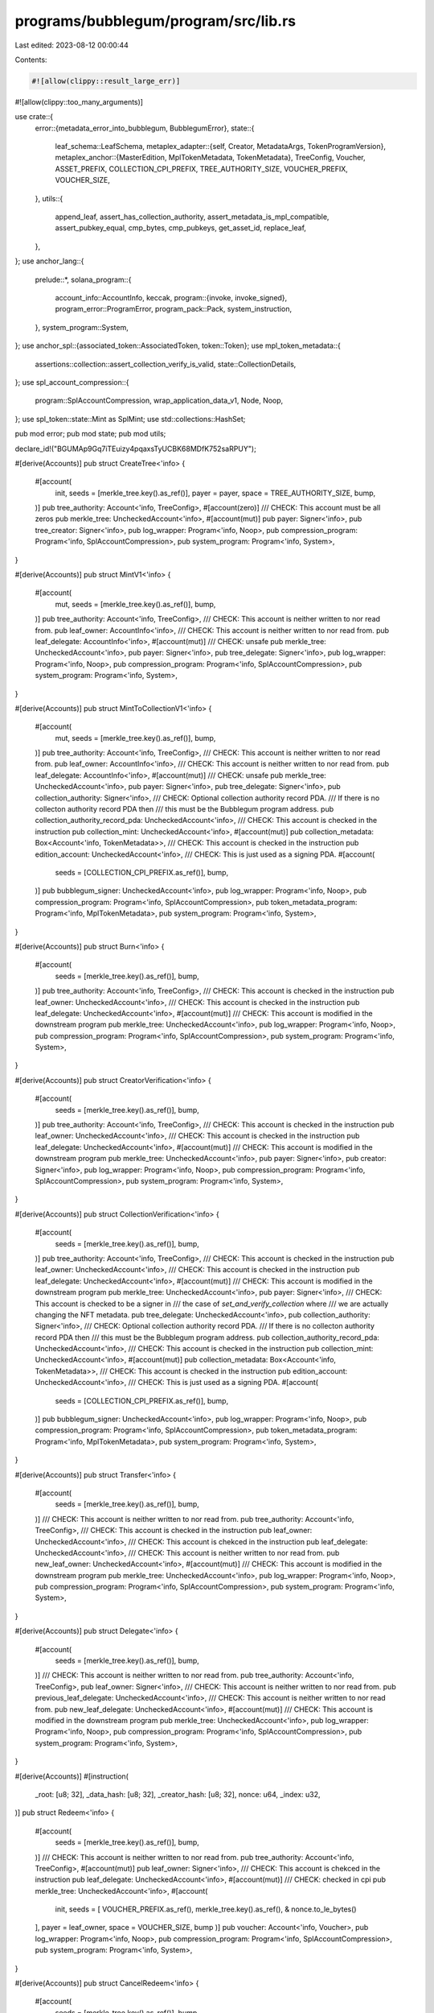 programs/bubblegum/program/src/lib.rs
=====================================

Last edited: 2023-08-12 00:00:44

Contents:

.. code-block:: rs

    #![allow(clippy::result_large_err)]
#![allow(clippy::too_many_arguments)]

use crate::{
    error::{metadata_error_into_bubblegum, BubblegumError},
    state::{
        leaf_schema::LeafSchema,
        metaplex_adapter::{self, Creator, MetadataArgs, TokenProgramVersion},
        metaplex_anchor::{MasterEdition, MplTokenMetadata, TokenMetadata},
        TreeConfig, Voucher, ASSET_PREFIX, COLLECTION_CPI_PREFIX, TREE_AUTHORITY_SIZE,
        VOUCHER_PREFIX, VOUCHER_SIZE,
    },
    utils::{
        append_leaf, assert_has_collection_authority, assert_metadata_is_mpl_compatible,
        assert_pubkey_equal, cmp_bytes, cmp_pubkeys, get_asset_id, replace_leaf,
    },
};
use anchor_lang::{
    prelude::*,
    solana_program::{
        account_info::AccountInfo,
        keccak,
        program::{invoke, invoke_signed},
        program_error::ProgramError,
        program_pack::Pack,
        system_instruction,
    },
    system_program::System,
};
use anchor_spl::{associated_token::AssociatedToken, token::Token};
use mpl_token_metadata::{
    assertions::collection::assert_collection_verify_is_valid, state::CollectionDetails,
};
use spl_account_compression::{
    program::SplAccountCompression, wrap_application_data_v1, Node, Noop,
};
use spl_token::state::Mint as SplMint;
use std::collections::HashSet;

pub mod error;
pub mod state;
pub mod utils;

declare_id!("BGUMAp9Gq7iTEuizy4pqaxsTyUCBK68MDfK752saRPUY");

#[derive(Accounts)]
pub struct CreateTree<'info> {
    #[account(
        init,
        seeds = [merkle_tree.key().as_ref()],
        payer = payer,
        space = TREE_AUTHORITY_SIZE,
        bump,
    )]
    pub tree_authority: Account<'info, TreeConfig>,
    #[account(zero)]
    /// CHECK: This account must be all zeros
    pub merkle_tree: UncheckedAccount<'info>,
    #[account(mut)]
    pub payer: Signer<'info>,
    pub tree_creator: Signer<'info>,
    pub log_wrapper: Program<'info, Noop>,
    pub compression_program: Program<'info, SplAccountCompression>,
    pub system_program: Program<'info, System>,
}

#[derive(Accounts)]
pub struct MintV1<'info> {
    #[account(
        mut,
        seeds = [merkle_tree.key().as_ref()],
        bump,
    )]
    pub tree_authority: Account<'info, TreeConfig>,
    /// CHECK: This account is neither written to nor read from.
    pub leaf_owner: AccountInfo<'info>,
    /// CHECK: This account is neither written to nor read from.
    pub leaf_delegate: AccountInfo<'info>,
    #[account(mut)]
    /// CHECK: unsafe
    pub merkle_tree: UncheckedAccount<'info>,
    pub payer: Signer<'info>,
    pub tree_delegate: Signer<'info>,
    pub log_wrapper: Program<'info, Noop>,
    pub compression_program: Program<'info, SplAccountCompression>,
    pub system_program: Program<'info, System>,
}

#[derive(Accounts)]
pub struct MintToCollectionV1<'info> {
    #[account(
        mut,
        seeds = [merkle_tree.key().as_ref()],
        bump,
    )]
    pub tree_authority: Account<'info, TreeConfig>,
    /// CHECK: This account is neither written to nor read from.
    pub leaf_owner: AccountInfo<'info>,
    /// CHECK: This account is neither written to nor read from.
    pub leaf_delegate: AccountInfo<'info>,
    #[account(mut)]
    /// CHECK: unsafe
    pub merkle_tree: UncheckedAccount<'info>,
    pub payer: Signer<'info>,
    pub tree_delegate: Signer<'info>,
    pub collection_authority: Signer<'info>,
    /// CHECK: Optional collection authority record PDA.
    /// If there is no collecton authority record PDA then
    /// this must be the Bubblegum program address.
    pub collection_authority_record_pda: UncheckedAccount<'info>,
    /// CHECK: This account is checked in the instruction
    pub collection_mint: UncheckedAccount<'info>,
    #[account(mut)]
    pub collection_metadata: Box<Account<'info, TokenMetadata>>,
    /// CHECK: This account is checked in the instruction
    pub edition_account: UncheckedAccount<'info>,
    /// CHECK: This is just used as a signing PDA.
    #[account(
        seeds = [COLLECTION_CPI_PREFIX.as_ref()],
        bump,
    )]
    pub bubblegum_signer: UncheckedAccount<'info>,
    pub log_wrapper: Program<'info, Noop>,
    pub compression_program: Program<'info, SplAccountCompression>,
    pub token_metadata_program: Program<'info, MplTokenMetadata>,
    pub system_program: Program<'info, System>,
}

#[derive(Accounts)]
pub struct Burn<'info> {
    #[account(
        seeds = [merkle_tree.key().as_ref()],
        bump,
    )]
    pub tree_authority: Account<'info, TreeConfig>,
    /// CHECK: This account is checked in the instruction
    pub leaf_owner: UncheckedAccount<'info>,
    /// CHECK: This account is checked in the instruction
    pub leaf_delegate: UncheckedAccount<'info>,
    #[account(mut)]
    /// CHECK: This account is modified in the downstream program
    pub merkle_tree: UncheckedAccount<'info>,
    pub log_wrapper: Program<'info, Noop>,
    pub compression_program: Program<'info, SplAccountCompression>,
    pub system_program: Program<'info, System>,
}

#[derive(Accounts)]
pub struct CreatorVerification<'info> {
    #[account(
        seeds = [merkle_tree.key().as_ref()],
        bump,
    )]
    pub tree_authority: Account<'info, TreeConfig>,
    /// CHECK: This account is checked in the instruction
    pub leaf_owner: UncheckedAccount<'info>,
    /// CHECK: This account is checked in the instruction
    pub leaf_delegate: UncheckedAccount<'info>,
    #[account(mut)]
    /// CHECK: This account is modified in the downstream program
    pub merkle_tree: UncheckedAccount<'info>,
    pub payer: Signer<'info>,
    pub creator: Signer<'info>,
    pub log_wrapper: Program<'info, Noop>,
    pub compression_program: Program<'info, SplAccountCompression>,
    pub system_program: Program<'info, System>,
}

#[derive(Accounts)]
pub struct CollectionVerification<'info> {
    #[account(
        seeds = [merkle_tree.key().as_ref()],
        bump,
    )]
    pub tree_authority: Account<'info, TreeConfig>,
    /// CHECK: This account is checked in the instruction
    pub leaf_owner: UncheckedAccount<'info>,
    /// CHECK: This account is checked in the instruction
    pub leaf_delegate: UncheckedAccount<'info>,
    #[account(mut)]
    /// CHECK: This account is modified in the downstream program
    pub merkle_tree: UncheckedAccount<'info>,
    pub payer: Signer<'info>,
    /// CHECK: This account is checked to be a signer in
    /// the case of `set_and_verify_collection` where
    /// we are actually changing the NFT metadata.
    pub tree_delegate: UncheckedAccount<'info>,
    pub collection_authority: Signer<'info>,
    /// CHECK: Optional collection authority record PDA.
    /// If there is no collecton authority record PDA then
    /// this must be the Bubblegum program address.
    pub collection_authority_record_pda: UncheckedAccount<'info>,
    /// CHECK: This account is checked in the instruction
    pub collection_mint: UncheckedAccount<'info>,
    #[account(mut)]
    pub collection_metadata: Box<Account<'info, TokenMetadata>>,
    /// CHECK: This account is checked in the instruction
    pub edition_account: UncheckedAccount<'info>,
    /// CHECK: This is just used as a signing PDA.
    #[account(
        seeds = [COLLECTION_CPI_PREFIX.as_ref()],
        bump,
    )]
    pub bubblegum_signer: UncheckedAccount<'info>,
    pub log_wrapper: Program<'info, Noop>,
    pub compression_program: Program<'info, SplAccountCompression>,
    pub token_metadata_program: Program<'info, MplTokenMetadata>,
    pub system_program: Program<'info, System>,
}

#[derive(Accounts)]
pub struct Transfer<'info> {
    #[account(
        seeds = [merkle_tree.key().as_ref()],
        bump,
    )]
    /// CHECK: This account is neither written to nor read from.
    pub tree_authority: Account<'info, TreeConfig>,
    /// CHECK: This account is checked in the instruction
    pub leaf_owner: UncheckedAccount<'info>,
    /// CHECK: This account is chekced in the instruction
    pub leaf_delegate: UncheckedAccount<'info>,
    /// CHECK: This account is neither written to nor read from.
    pub new_leaf_owner: UncheckedAccount<'info>,
    #[account(mut)]
    /// CHECK: This account is modified in the downstream program
    pub merkle_tree: UncheckedAccount<'info>,
    pub log_wrapper: Program<'info, Noop>,
    pub compression_program: Program<'info, SplAccountCompression>,
    pub system_program: Program<'info, System>,
}

#[derive(Accounts)]
pub struct Delegate<'info> {
    #[account(
        seeds = [merkle_tree.key().as_ref()],
        bump,
    )]
    /// CHECK: This account is neither written to nor read from.
    pub tree_authority: Account<'info, TreeConfig>,
    pub leaf_owner: Signer<'info>,
    /// CHECK: This account is neither written to nor read from.
    pub previous_leaf_delegate: UncheckedAccount<'info>,
    /// CHECK: This account is neither written to nor read from.
    pub new_leaf_delegate: UncheckedAccount<'info>,
    #[account(mut)]
    /// CHECK: This account is modified in the downstream program
    pub merkle_tree: UncheckedAccount<'info>,
    pub log_wrapper: Program<'info, Noop>,
    pub compression_program: Program<'info, SplAccountCompression>,
    pub system_program: Program<'info, System>,
}

#[derive(Accounts)]
#[instruction(
    _root: [u8; 32],
    _data_hash: [u8; 32],
    _creator_hash: [u8; 32],
    nonce: u64,
    _index: u32,
)]
pub struct Redeem<'info> {
    #[account(
        seeds = [merkle_tree.key().as_ref()],
        bump,
    )]
    /// CHECK: This account is neither written to nor read from.
    pub tree_authority: Account<'info, TreeConfig>,
    #[account(mut)]
    pub leaf_owner: Signer<'info>,
    /// CHECK: This account is chekced in the instruction
    pub leaf_delegate: UncheckedAccount<'info>,
    #[account(mut)]
    /// CHECK: checked in cpi
    pub merkle_tree: UncheckedAccount<'info>,
    #[account(
        init,
        seeds = [
        VOUCHER_PREFIX.as_ref(),
        merkle_tree.key().as_ref(),
        & nonce.to_le_bytes()
    ],
    payer = leaf_owner,
    space = VOUCHER_SIZE,
    bump
    )]
    pub voucher: Account<'info, Voucher>,
    pub log_wrapper: Program<'info, Noop>,
    pub compression_program: Program<'info, SplAccountCompression>,
    pub system_program: Program<'info, System>,
}

#[derive(Accounts)]
pub struct CancelRedeem<'info> {
    #[account(
        seeds = [merkle_tree.key().as_ref()],
        bump,
    )]
    /// CHECK: This account is neither written to nor read from.
    pub tree_authority: Account<'info, TreeConfig>,
    #[account(mut)]
    pub leaf_owner: Signer<'info>,
    #[account(mut)]
    /// CHECK: unsafe
    pub merkle_tree: UncheckedAccount<'info>,
    #[account(
        mut,
        close = leaf_owner,
        seeds = [
        VOUCHER_PREFIX.as_ref(),
        merkle_tree.key().as_ref(),
        & voucher.leaf_schema.nonce().to_le_bytes()
    ],
    bump
    )]
    pub voucher: Account<'info, Voucher>,
    pub log_wrapper: Program<'info, Noop>,
    pub compression_program: Program<'info, SplAccountCompression>,
    pub system_program: Program<'info, System>,
}

#[derive(Accounts)]
pub struct DecompressV1<'info> {
    #[account(
        mut,
        close = leaf_owner,
        seeds = [
            VOUCHER_PREFIX.as_ref(),
            voucher.merkle_tree.as_ref(),
            voucher.leaf_schema.nonce().to_le_bytes().as_ref()
        ],
        bump
    )]
    pub voucher: Box<Account<'info, Voucher>>,
    #[account(mut)]
    pub leaf_owner: Signer<'info>,
    /// CHECK: versioning is handled in the instruction
    #[account(mut)]
    pub token_account: UncheckedAccount<'info>,
    /// CHECK: versioning is handled in the instruction
    #[account(
        mut,
        seeds = [
            ASSET_PREFIX.as_ref(),
            voucher.merkle_tree.as_ref(),
            voucher.leaf_schema.nonce().to_le_bytes().as_ref(),
        ],
        bump
    )]
    pub mint: UncheckedAccount<'info>,
    /// CHECK:
    #[account(
        mut,
        seeds = [mint.key().as_ref()],
        bump,
    )]
    pub mint_authority: UncheckedAccount<'info>,
    /// CHECK:
    #[account(mut)]
    pub metadata: UncheckedAccount<'info>,
    /// CHECK: Initialized in Token Metadata Program
    #[account(mut)]
    pub master_edition: UncheckedAccount<'info>,
    pub system_program: Program<'info, System>,
    pub sysvar_rent: Sysvar<'info, Rent>,
    /// CHECK:
    pub token_metadata_program: Program<'info, MplTokenMetadata>,
    pub token_program: Program<'info, Token>,
    pub associated_token_program: Program<'info, AssociatedToken>,
    pub log_wrapper: Program<'info, Noop>,
}

#[derive(Accounts)]
pub struct Compress<'info> {
    #[account(
        seeds = [merkle_tree.key().as_ref()],
        bump,
    )]
    /// CHECK: This account is neither written to nor read from.
    pub tree_authority: UncheckedAccount<'info>,
    /// CHECK: This account is checked in the instruction
    pub leaf_owner: Signer<'info>,
    /// CHECK: This account is chekced in the instruction
    pub leaf_delegate: UncheckedAccount<'info>,
    /// CHECK: This account is not read
    pub merkle_tree: UncheckedAccount<'info>,

    /// CHECK: versioning is handled in the instruction
    #[account(mut)]
    pub token_account: AccountInfo<'info>,
    /// CHECK: versioning is handled in the instruction
    #[account(mut)]
    pub mint: AccountInfo<'info>,
    #[account(mut)]
    pub metadata: Box<Account<'info, TokenMetadata>>,
    #[account(mut)]
    pub master_edition: Box<Account<'info, MasterEdition>>,
    #[account(mut)]
    pub payer: Signer<'info>,
    pub log_wrapper: Program<'info, Noop>,
    pub compression_program: Program<'info, SplAccountCompression>,
    /// CHECK:
    pub token_program: UncheckedAccount<'info>,
    /// CHECK:
    pub token_metadata_program: UncheckedAccount<'info>,
    pub system_program: Program<'info, System>,
}

#[derive(Accounts)]
pub struct SetTreeDelegate<'info> {
    #[account(
        mut,
        seeds = [merkle_tree.key().as_ref()],
        bump,
        has_one = tree_creator
    )]
    pub tree_authority: Account<'info, TreeConfig>,
    pub tree_creator: Signer<'info>,
    /// CHECK: this account is neither read from or written to
    pub new_tree_delegate: UncheckedAccount<'info>,
    /// CHECK: this account is neither read from or written to
    pub merkle_tree: UncheckedAccount<'info>,
    pub system_program: Program<'info, System>,
}

pub fn hash_creators(creators: &[Creator]) -> Result<[u8; 32]> {
    // Convert creator Vec to bytes Vec.
    let creator_data = creators
        .iter()
        .map(|c| [c.address.as_ref(), &[c.verified as u8], &[c.share]].concat())
        .collect::<Vec<_>>();
    // Calculate new creator hash.
    Ok(keccak::hashv(
        creator_data
            .iter()
            .map(|c| c.as_slice())
            .collect::<Vec<&[u8]>>()
            .as_ref(),
    )
    .to_bytes())
}

pub fn hash_metadata(metadata: &MetadataArgs) -> Result<[u8; 32]> {
    let metadata_args_hash = keccak::hashv(&[metadata.try_to_vec()?.as_slice()]);
    // Calculate new data hash.
    Ok(keccak::hashv(&[
        &metadata_args_hash.to_bytes(),
        &metadata.seller_fee_basis_points.to_le_bytes(),
    ])
    .to_bytes())
}

pub enum InstructionName {
    Unknown,
    MintV1,
    Redeem,
    CancelRedeem,
    Transfer,
    Delegate,
    DecompressV1,
    Compress,
    Burn,
    CreateTree,
    VerifyCreator,
    UnverifyCreator,
    VerifyCollection,
    UnverifyCollection,
    SetAndVerifyCollection,
    MintToCollectionV1,
}

pub fn get_instruction_type(full_bytes: &[u8]) -> InstructionName {
    let disc: [u8; 8] = {
        let mut disc = [0; 8];
        disc.copy_from_slice(&full_bytes[..8]);
        disc
    };
    match disc {
        [145, 98, 192, 118, 184, 147, 118, 104] => InstructionName::MintV1,
        [153, 18, 178, 47, 197, 158, 86, 15] => InstructionName::MintToCollectionV1,
        [111, 76, 232, 50, 39, 175, 48, 242] => InstructionName::CancelRedeem,
        [184, 12, 86, 149, 70, 196, 97, 225] => InstructionName::Redeem,
        [163, 52, 200, 231, 140, 3, 69, 186] => InstructionName::Transfer,
        [90, 147, 75, 178, 85, 88, 4, 137] => InstructionName::Delegate,
        [54, 85, 76, 70, 228, 250, 164, 81] => InstructionName::DecompressV1,
        [116, 110, 29, 56, 107, 219, 42, 93] => InstructionName::Burn,
        [82, 193, 176, 117, 176, 21, 115, 253] => InstructionName::Compress,
        [165, 83, 136, 142, 89, 202, 47, 220] => InstructionName::CreateTree,
        [52, 17, 96, 132, 71, 4, 85, 194] => InstructionName::VerifyCreator,
        [107, 178, 57, 39, 105, 115, 112, 152] => InstructionName::UnverifyCreator,
        [56, 113, 101, 253, 79, 55, 122, 169] => InstructionName::VerifyCollection,
        [250, 251, 42, 106, 41, 137, 186, 168] => InstructionName::UnverifyCollection,
        [235, 242, 121, 216, 158, 234, 180, 234] => InstructionName::SetAndVerifyCollection,

        _ => InstructionName::Unknown,
    }
}

fn process_mint_v1<'info>(
    message: MetadataArgs,
    owner: Pubkey,
    delegate: Pubkey,
    metadata_auth: HashSet<Pubkey>,
    authority_bump: u8,
    authority: &mut Account<'info, TreeConfig>,
    merkle_tree: &AccountInfo<'info>,
    wrapper: &Program<'info, Noop>,
    compression_program: &AccountInfo<'info>,
    allow_verified_collection: bool,
) -> Result<()> {
    assert_metadata_is_mpl_compatible(&message)?;
    if !allow_verified_collection {
        if let Some(collection) = &message.collection {
            if collection.verified {
                return Err(BubblegumError::CollectionCannotBeVerifiedInThisInstruction.into());
            }
        }
    }

    // @dev: seller_fee_basis points is encoded twice so that it can be passed to marketplace
    // instructions, without passing the entire, un-hashed MetadataArgs struct
    let metadata_args_hash = keccak::hashv(&[message.try_to_vec()?.as_slice()]);
    let data_hash = keccak::hashv(&[
        &metadata_args_hash.to_bytes(),
        &message.seller_fee_basis_points.to_le_bytes(),
    ]);

    // Use the metadata auth to check whether we can allow `verified` to be set to true in the
    // creator Vec.
    let creator_data = message
        .creators
        .iter()
        .map(|c| {
            if c.verified && !metadata_auth.contains(&c.address) {
                Err(BubblegumError::CreatorDidNotVerify.into())
            } else {
                Ok([c.address.as_ref(), &[c.verified as u8], &[c.share]].concat())
            }
        })
        .collect::<Result<Vec<_>>>()?;

    // Calculate creator hash.
    let creator_hash = keccak::hashv(
        creator_data
            .iter()
            .map(|c| c.as_slice())
            .collect::<Vec<&[u8]>>()
            .as_ref(),
    );

    let asset_id = get_asset_id(&merkle_tree.key(), authority.num_minted);
    let leaf = LeafSchema::new_v0(
        asset_id,
        owner,
        delegate,
        authority.num_minted,
        data_hash.to_bytes(),
        creator_hash.to_bytes(),
    );

    wrap_application_data_v1(leaf.to_event().try_to_vec()?, wrapper)?;

    append_leaf(
        &merkle_tree.key(),
        authority_bump,
        &compression_program.to_account_info(),
        &authority.to_account_info(),
        &merkle_tree.to_account_info(),
        &wrapper.to_account_info(),
        leaf.to_node(),
    )
}

fn process_creator_verification<'info>(
    ctx: Context<'_, '_, '_, 'info, CreatorVerification<'info>>,
    root: [u8; 32],
    data_hash: [u8; 32],
    creator_hash: [u8; 32],
    nonce: u64,
    index: u32,
    mut message: MetadataArgs,
    verify: bool,
) -> Result<()> {
    let owner = ctx.accounts.leaf_owner.to_account_info();
    let delegate = ctx.accounts.leaf_delegate.to_account_info();
    let merkle_tree = ctx.accounts.merkle_tree.to_account_info();

    let creator = ctx.accounts.creator.key();

    // Creator Vec must contain creators.
    if message.creators.is_empty() {
        return Err(BubblegumError::NoCreatorsPresent.into());
    }

    // Creator must be in user-provided creator Vec.
    if !message.creators.iter().any(|c| c.address == creator) {
        return Err(BubblegumError::CreatorNotFound.into());
    }

    // User-provided creator Vec must result in same user-provided creator hash.
    let incoming_creator_hash = hash_creators(&message.creators)?;
    if creator_hash != incoming_creator_hash {
        return Err(BubblegumError::CreatorHashMismatch.into());
    }

    // User-provided metadata must result in same user-provided data hash.
    let incoming_data_hash = hash_metadata(&message)?;
    if data_hash != incoming_data_hash {
        return Err(BubblegumError::DataHashMismatch.into());
    }

    // Calculate new creator Vec with `verified` set to true for signing creator.
    let updated_creator_vec = message
        .creators
        .iter()
        .map(|c| {
            let verified = if c.address == creator.key() {
                verify
            } else {
                c.verified
            };
            Creator {
                address: c.address,
                verified,
                share: c.share,
            }
        })
        .collect::<Vec<Creator>>();

    // Calculate new creator hash.
    let updated_creator_hash = hash_creators(&updated_creator_vec)?;

    // Update creator Vec in metadata args.
    message.creators = updated_creator_vec;

    // Calculate new data hash.
    let updated_data_hash = hash_metadata(&message)?;

    // Build previous leaf struct, new leaf struct, and replace the leaf in the tree.
    let asset_id = get_asset_id(&merkle_tree.key(), nonce);
    let previous_leaf = LeafSchema::new_v0(
        asset_id,
        owner.key(),
        delegate.key(),
        nonce,
        data_hash,
        creator_hash,
    );
    let new_leaf = LeafSchema::new_v0(
        asset_id,
        owner.key(),
        delegate.key(),
        nonce,
        updated_data_hash,
        updated_creator_hash,
    );

    wrap_application_data_v1(new_leaf.to_event().try_to_vec()?, &ctx.accounts.log_wrapper)?;

    replace_leaf(
        &merkle_tree.key(),
        *ctx.bumps.get("tree_authority").unwrap(),
        &ctx.accounts.compression_program.to_account_info(),
        &ctx.accounts.tree_authority.to_account_info(),
        &ctx.accounts.merkle_tree.to_account_info(),
        &ctx.accounts.log_wrapper.to_account_info(),
        ctx.remaining_accounts,
        root,
        previous_leaf.to_node(),
        new_leaf.to_node(),
        index,
    )
}

fn process_collection_verification_mpl_only<'info>(
    collection_metadata: &Account<'info, TokenMetadata>,
    collection_mint: &AccountInfo<'info>,
    collection_authority: &AccountInfo<'info>,
    collection_authority_record_pda: &AccountInfo<'info>,
    edition_account: &AccountInfo<'info>,
    bubblegum_signer: &AccountInfo<'info>,
    bubblegum_bump: u8,
    token_metadata_program: &AccountInfo<'info>,
    message: &mut MetadataArgs,
    verify: bool,
    new_collection: Option<Pubkey>,
) -> Result<()> {
    // See if a collection authority record PDA was provided.
    let collection_authority_record = if collection_authority_record_pda.key() == crate::id() {
        None
    } else {
        Some(collection_authority_record_pda)
    };

    // Verify correct account ownerships.
    require!(
        *collection_metadata.to_account_info().owner == token_metadata_program.key(),
        BubblegumError::IncorrectOwner
    );
    require!(
        *collection_mint.owner == spl_token::id(),
        BubblegumError::IncorrectOwner
    );
    require!(
        *edition_account.owner == token_metadata_program.key(),
        BubblegumError::IncorrectOwner
    );

    // If new collection was provided, set it in the NFT metadata.
    if new_collection.is_some() {
        message.collection = new_collection.map(|key| metaplex_adapter::Collection {
            verified: false, // Set to true below.
            key,
        });
    }

    // If the NFT has collection data, we set it to the correct value after doing some validation.
    if let Some(collection) = &mut message.collection {
        // Don't verify already verified items, or unverify unverified items, otherwise for sized
        // collections we end up with invalid size data.
        if verify && collection.verified {
            return Err(BubblegumError::AlreadyVerified.into());
        } else if !verify && !collection.verified {
            return Err(BubblegumError::AlreadyUnverified.into());
        }

        // Collection verify assert from token-metadata program.
        assert_collection_verify_is_valid(
            &Some(collection.adapt()),
            collection_metadata,
            collection_mint,
            edition_account,
        )
        .map_err(metadata_error_into_bubblegum)?;

        assert_has_collection_authority(
            collection_metadata,
            collection_mint.key,
            collection_authority.key,
            collection_authority_record,
        )?;

        // Update collection in metadata args.  Note since this is a mutable reference,
        // it is still updating `message.collection` after being destructured.
        collection.verified = verify;
    } else {
        return Err(BubblegumError::CollectionNotFound.into());
    }

    // If this is a sized collection, then increment or decrement collection size.
    if let Some(details) = &collection_metadata.collection_details {
        // Increment or decrement existing size.
        let new_size = match details {
            CollectionDetails::V1 { size } => {
                if verify {
                    size.checked_add(1)
                        .ok_or(BubblegumError::NumericalOverflowError)?
                } else {
                    size.checked_sub(1)
                        .ok_or(BubblegumError::NumericalOverflowError)?
                }
            }
        };

        // CPI into to token-metadata program to change the collection size.
        let mut bubblegum_set_collection_size_infos = vec![
            collection_metadata.to_account_info(),
            collection_authority.clone(),
            collection_mint.clone(),
            bubblegum_signer.clone(),
        ];

        if let Some(record) = collection_authority_record {
            bubblegum_set_collection_size_infos.push(record.clone());
        }

        invoke_signed(
            &mpl_token_metadata::instruction::bubblegum_set_collection_size(
                token_metadata_program.key(),
                collection_metadata.to_account_info().key(),
                collection_authority.key(),
                collection_mint.key(),
                bubblegum_signer.key(),
                collection_authority_record.map(|r| r.key()),
                new_size,
            ),
            bubblegum_set_collection_size_infos.as_slice(),
            &[&[COLLECTION_CPI_PREFIX.as_bytes(), &[bubblegum_bump]]],
        )?;
    } else {
        return Err(BubblegumError::CollectionMustBeSized.into());
    }

    Ok(())
}

fn process_collection_verification<'info>(
    ctx: Context<'_, '_, '_, 'info, CollectionVerification<'info>>,
    root: [u8; 32],
    data_hash: [u8; 32],
    creator_hash: [u8; 32],
    nonce: u64,
    index: u32,
    mut message: MetadataArgs,
    verify: bool,
    new_collection: Option<Pubkey>,
) -> Result<()> {
    let owner = ctx.accounts.leaf_owner.to_account_info();
    let delegate = ctx.accounts.leaf_delegate.to_account_info();
    let merkle_tree = ctx.accounts.merkle_tree.to_account_info();
    let collection_metadata = &ctx.accounts.collection_metadata;
    let collection_mint = ctx.accounts.collection_mint.to_account_info();
    let edition_account = ctx.accounts.edition_account.to_account_info();
    let collection_authority = ctx.accounts.collection_authority.to_account_info();
    let collection_authority_record_pda = ctx
        .accounts
        .collection_authority_record_pda
        .to_account_info();
    let bubblegum_signer = ctx.accounts.bubblegum_signer.to_account_info();
    let token_metadata_program = ctx.accounts.token_metadata_program.to_account_info();

    // User-provided metadata must result in same user-provided data hash.
    let incoming_data_hash = hash_metadata(&message)?;
    if data_hash != incoming_data_hash {
        return Err(BubblegumError::DataHashMismatch.into());
    }

    // Note this call mutates message.
    process_collection_verification_mpl_only(
        collection_metadata,
        &collection_mint,
        &collection_authority,
        &collection_authority_record_pda,
        &edition_account,
        &bubblegum_signer,
        ctx.bumps["bubblegum_signer"],
        &token_metadata_program,
        &mut message,
        verify,
        new_collection,
    )?;

    // Calculate new data hash.
    let updated_data_hash = hash_metadata(&message)?;

    // Build previous leaf struct, new leaf struct, and replace the leaf in the tree.
    let asset_id = get_asset_id(&merkle_tree.key(), nonce);
    let previous_leaf = LeafSchema::new_v0(
        asset_id,
        owner.key(),
        delegate.key(),
        nonce,
        data_hash,
        creator_hash,
    );
    let new_leaf = LeafSchema::new_v0(
        asset_id,
        owner.key(),
        delegate.key(),
        nonce,
        updated_data_hash,
        creator_hash,
    );

    wrap_application_data_v1(new_leaf.to_event().try_to_vec()?, &ctx.accounts.log_wrapper)?;

    replace_leaf(
        &merkle_tree.key(),
        *ctx.bumps.get("tree_authority").unwrap(),
        &ctx.accounts.compression_program.to_account_info(),
        &ctx.accounts.tree_authority.to_account_info(),
        &ctx.accounts.merkle_tree.to_account_info(),
        &ctx.accounts.log_wrapper.to_account_info(),
        ctx.remaining_accounts,
        root,
        previous_leaf.to_node(),
        new_leaf.to_node(),
        index,
    )
}

#[program]
pub mod bubblegum {
    use super::*;

    pub fn create_tree(
        ctx: Context<CreateTree>,
        max_depth: u32,
        max_buffer_size: u32,
        public: Option<bool>,
    ) -> Result<()> {
        let merkle_tree = ctx.accounts.merkle_tree.to_account_info();
        let seed = merkle_tree.key();
        let seeds = &[seed.as_ref(), &[*ctx.bumps.get("tree_authority").unwrap()]];
        let authority = &mut ctx.accounts.tree_authority;
        authority.set_inner(TreeConfig {
            tree_creator: ctx.accounts.tree_creator.key(),
            tree_delegate: ctx.accounts.tree_creator.key(),
            total_mint_capacity: 1 << max_depth,
            num_minted: 0,
            is_public: public.unwrap_or(false),
        });
        let authority_pda_signer = &[&seeds[..]];
        let cpi_ctx = CpiContext::new_with_signer(
            ctx.accounts.compression_program.to_account_info(),
            spl_account_compression::cpi::accounts::Initialize {
                authority: ctx.accounts.tree_authority.to_account_info(),
                merkle_tree,
                noop: ctx.accounts.log_wrapper.to_account_info(),
            },
            authority_pda_signer,
        );
        spl_account_compression::cpi::init_empty_merkle_tree(cpi_ctx, max_depth, max_buffer_size)
    }

    pub fn set_tree_delegate(ctx: Context<SetTreeDelegate>) -> Result<()> {
        ctx.accounts.tree_authority.tree_delegate = ctx.accounts.new_tree_delegate.key();
        Ok(())
    }

    pub fn mint_v1(ctx: Context<MintV1>, message: MetadataArgs) -> Result<()> {
        // TODO -> Separate V1 / V1 into seperate instructions
        let payer = ctx.accounts.payer.key();
        let incoming_tree_delegate = ctx.accounts.tree_delegate.key();
        let owner = ctx.accounts.leaf_owner.key();
        let delegate = ctx.accounts.leaf_delegate.key();
        let authority = &mut ctx.accounts.tree_authority;
        let merkle_tree = &ctx.accounts.merkle_tree;
        if !authority.is_public {
            require!(
                incoming_tree_delegate == authority.tree_creator
                    || incoming_tree_delegate == authority.tree_delegate,
                BubblegumError::TreeAuthorityIncorrect,
            );
        }

        if !authority.contains_mint_capacity(1) {
            return Err(BubblegumError::InsufficientMintCapacity.into());
        }

        // Create a HashSet to store signers to use with creator validation.  Any signer can be
        // counted as a validated creator.
        let mut metadata_auth = HashSet::<Pubkey>::new();
        metadata_auth.insert(payer);
        metadata_auth.insert(incoming_tree_delegate);

        // If there are any remaining accounts that are also signers, they can also be used for
        // creator validation.
        metadata_auth.extend(
            ctx.remaining_accounts
                .iter()
                .filter(|a| a.is_signer)
                .map(|a| a.key()),
        );

        process_mint_v1(
            message,
            owner,
            delegate,
            metadata_auth,
            *ctx.bumps.get("tree_authority").unwrap(),
            authority,
            merkle_tree,
            &ctx.accounts.log_wrapper,
            &ctx.accounts.compression_program,
            false,
        )?;

        authority.increment_mint_count();

        Ok(())
    }

    pub fn mint_to_collection_v1(
        ctx: Context<MintToCollectionV1>,
        metadata_args: MetadataArgs,
    ) -> Result<()> {
        let mut message = metadata_args;
        // TODO -> Separate V1 / V1 into seperate instructions
        let payer = ctx.accounts.payer.key();
        let incoming_tree_delegate = ctx.accounts.tree_delegate.key();
        let owner = ctx.accounts.leaf_owner.key();
        let delegate = ctx.accounts.leaf_delegate.key();
        let authority = &mut ctx.accounts.tree_authority;
        let merkle_tree = &ctx.accounts.merkle_tree;

        let collection_metadata = &ctx.accounts.collection_metadata;
        let collection_mint = ctx.accounts.collection_mint.to_account_info();
        let edition_account = ctx.accounts.edition_account.to_account_info();
        let collection_authority = ctx.accounts.collection_authority.to_account_info();
        let collection_authority_record_pda = ctx
            .accounts
            .collection_authority_record_pda
            .to_account_info();
        let bubblegum_signer = ctx.accounts.bubblegum_signer.to_account_info();
        let token_metadata_program = ctx.accounts.token_metadata_program.to_account_info();

        if !authority.is_public {
            require!(
                incoming_tree_delegate == authority.tree_creator
                    || incoming_tree_delegate == authority.tree_delegate,
                BubblegumError::TreeAuthorityIncorrect,
            );
        }

        if !authority.contains_mint_capacity(1) {
            return Err(BubblegumError::InsufficientMintCapacity.into());
        }

        // Create a HashSet to store signers to use with creator validation.  Any signer can be
        // counted as a validated creator.
        let mut metadata_auth = HashSet::<Pubkey>::new();
        metadata_auth.insert(payer);
        metadata_auth.insert(incoming_tree_delegate);

        // If there are any remaining accounts that are also signers, they can also be used for
        // creator validation.
        metadata_auth.extend(
            ctx.remaining_accounts
                .iter()
                .filter(|a| a.is_signer)
                .map(|a| a.key()),
        );

        process_collection_verification_mpl_only(
            collection_metadata,
            &collection_mint,
            &collection_authority,
            &collection_authority_record_pda,
            &edition_account,
            &bubblegum_signer,
            ctx.bumps["bubblegum_signer"],
            &token_metadata_program,
            &mut message,
            true,
            None,
        )?;

        process_mint_v1(
            message,
            owner,
            delegate,
            metadata_auth,
            *ctx.bumps.get("tree_authority").unwrap(),
            authority,
            merkle_tree,
            &ctx.accounts.log_wrapper,
            &ctx.accounts.compression_program,
            true,
        )?;

        authority.increment_mint_count();

        Ok(())
    }

    pub fn verify_creator<'info>(
        ctx: Context<'_, '_, '_, 'info, CreatorVerification<'info>>,
        root: [u8; 32],
        data_hash: [u8; 32],
        creator_hash: [u8; 32],
        nonce: u64,
        index: u32,
        message: MetadataArgs,
    ) -> Result<()> {
        process_creator_verification(
            ctx,
            root,
            data_hash,
            creator_hash,
            nonce,
            index,
            message,
            true,
        )
    }

    pub fn unverify_creator<'info>(
        ctx: Context<'_, '_, '_, 'info, CreatorVerification<'info>>,
        root: [u8; 32],
        data_hash: [u8; 32],
        creator_hash: [u8; 32],
        nonce: u64,
        index: u32,
        message: MetadataArgs,
    ) -> Result<()> {
        process_creator_verification(
            ctx,
            root,
            data_hash,
            creator_hash,
            nonce,
            index,
            message,
            false,
        )
    }

    pub fn verify_collection<'info>(
        ctx: Context<'_, '_, '_, 'info, CollectionVerification<'info>>,
        root: [u8; 32],
        data_hash: [u8; 32],
        creator_hash: [u8; 32],
        nonce: u64,
        index: u32,
        message: MetadataArgs,
    ) -> Result<()> {
        process_collection_verification(
            ctx,
            root,
            data_hash,
            creator_hash,
            nonce,
            index,
            message,
            true,
            None,
        )
    }

    pub fn unverify_collection<'info>(
        ctx: Context<'_, '_, '_, 'info, CollectionVerification<'info>>,
        root: [u8; 32],
        data_hash: [u8; 32],
        creator_hash: [u8; 32],
        nonce: u64,
        index: u32,
        message: MetadataArgs,
    ) -> Result<()> {
        process_collection_verification(
            ctx,
            root,
            data_hash,
            creator_hash,
            nonce,
            index,
            message,
            false,
            None,
        )
    }

    pub fn set_and_verify_collection<'info>(
        ctx: Context<'_, '_, '_, 'info, CollectionVerification<'info>>,
        root: [u8; 32],
        data_hash: [u8; 32],
        creator_hash: [u8; 32],
        nonce: u64,
        index: u32,
        message: MetadataArgs,
        collection: Pubkey,
    ) -> Result<()> {
        let incoming_tree_delegate = &ctx.accounts.tree_delegate;
        let tree_creator = ctx.accounts.tree_authority.tree_creator;
        let tree_delegate = ctx.accounts.tree_authority.tree_delegate;
        let collection_metadata = &ctx.accounts.collection_metadata;

        // Require that either the tree authority signed this transaction, or the tree authority is
        // the collection update authority which means the leaf update is approved via proxy, when
        // we later call `assert_has_collection_authority()`.
        //
        // This is similar to logic in token-metadata for `set_and_verify_collection()` except
        // this logic also allows the tree authority (which we are treating as the leaf metadata
        // authority) to be different than the collection authority (actual or delegated).  The
        // token-metadata program required them to be the same.
        let tree_authority_signed = incoming_tree_delegate.is_signer
            && (incoming_tree_delegate.key() == tree_creator
                || incoming_tree_delegate.key() == tree_delegate);

        let tree_authority_is_collection_update_authority = collection_metadata.update_authority
            == tree_creator
            || collection_metadata.update_authority == tree_delegate;

        require!(
            tree_authority_signed || tree_authority_is_collection_update_authority,
            BubblegumError::UpdateAuthorityIncorrect
        );

        process_collection_verification(
            ctx,
            root,
            data_hash,
            creator_hash,
            nonce,
            index,
            message,
            true,
            Some(collection),
        )
    }

    pub fn transfer<'info>(
        ctx: Context<'_, '_, '_, 'info, Transfer<'info>>,
        root: [u8; 32],
        data_hash: [u8; 32],
        creator_hash: [u8; 32],
        nonce: u64,
        index: u32,
    ) -> Result<()> {
        // TODO add back version to select hash schema
        let merkle_tree = ctx.accounts.merkle_tree.to_account_info();
        let owner = ctx.accounts.leaf_owner.to_account_info();
        let delegate = ctx.accounts.leaf_delegate.to_account_info();

        // Transfers must be initiated by either the leaf owner or leaf delegate.
        require!(
            owner.is_signer || delegate.is_signer,
            BubblegumError::LeafAuthorityMustSign
        );
        let new_owner = ctx.accounts.new_leaf_owner.key();
        let asset_id = get_asset_id(&merkle_tree.key(), nonce);
        let previous_leaf = LeafSchema::new_v0(
            asset_id,
            owner.key(),
            delegate.key(),
            nonce,
            data_hash,
            creator_hash,
        );
        // New leafs are instantiated with no delegate
        let new_leaf = LeafSchema::new_v0(
            asset_id,
            new_owner,
            new_owner,
            nonce,
            data_hash,
            creator_hash,
        );

        wrap_application_data_v1(new_leaf.to_event().try_to_vec()?, &ctx.accounts.log_wrapper)?;

        replace_leaf(
            &merkle_tree.key(),
            *ctx.bumps.get("tree_authority").unwrap(),
            &ctx.accounts.compression_program.to_account_info(),
            &ctx.accounts.tree_authority.to_account_info(),
            &ctx.accounts.merkle_tree.to_account_info(),
            &ctx.accounts.log_wrapper.to_account_info(),
            ctx.remaining_accounts,
            root,
            previous_leaf.to_node(),
            new_leaf.to_node(),
            index,
        )
    }

    pub fn delegate<'info>(
        ctx: Context<'_, '_, '_, 'info, Delegate<'info>>,
        root: [u8; 32],
        data_hash: [u8; 32],
        creator_hash: [u8; 32],
        nonce: u64,
        index: u32,
    ) -> Result<()> {
        let merkle_tree = ctx.accounts.merkle_tree.to_account_info();
        let owner = ctx.accounts.leaf_owner.key();
        let previous_delegate = ctx.accounts.previous_leaf_delegate.key();
        let new_delegate = ctx.accounts.new_leaf_delegate.key();
        let asset_id = get_asset_id(&merkle_tree.key(), nonce);
        let previous_leaf = LeafSchema::new_v0(
            asset_id,
            owner,
            previous_delegate,
            nonce,
            data_hash,
            creator_hash,
        );
        let new_leaf = LeafSchema::new_v0(
            asset_id,
            owner,
            new_delegate,
            nonce,
            data_hash,
            creator_hash,
        );

        wrap_application_data_v1(new_leaf.to_event().try_to_vec()?, &ctx.accounts.log_wrapper)?;

        replace_leaf(
            &merkle_tree.key(),
            *ctx.bumps.get("tree_authority").unwrap(),
            &ctx.accounts.compression_program.to_account_info(),
            &ctx.accounts.tree_authority.to_account_info(),
            &ctx.accounts.merkle_tree.to_account_info(),
            &ctx.accounts.log_wrapper.to_account_info(),
            ctx.remaining_accounts,
            root,
            previous_leaf.to_node(),
            new_leaf.to_node(),
            index,
        )
    }

    pub fn burn<'info>(
        ctx: Context<'_, '_, '_, 'info, Burn<'info>>,
        root: [u8; 32],
        data_hash: [u8; 32],
        creator_hash: [u8; 32],
        nonce: u64,
        index: u32,
    ) -> Result<()> {
        let owner = ctx.accounts.leaf_owner.to_account_info();
        let delegate = ctx.accounts.leaf_delegate.to_account_info();

        // Burn must be initiated by either the leaf owner or leaf delegate.
        require!(
            owner.is_signer || delegate.is_signer,
            BubblegumError::LeafAuthorityMustSign
        );
        let merkle_tree = ctx.accounts.merkle_tree.to_account_info();
        let asset_id = get_asset_id(&merkle_tree.key(), nonce);

        let previous_leaf = LeafSchema::new_v0(
            asset_id,
            owner.key(),
            delegate.key(),
            nonce,
            data_hash,
            creator_hash,
        );

        let new_leaf = Node::default();

        replace_leaf(
            &merkle_tree.key(),
            *ctx.bumps.get("tree_authority").unwrap(),
            &ctx.accounts.compression_program.to_account_info(),
            &ctx.accounts.tree_authority.to_account_info(),
            &ctx.accounts.merkle_tree.to_account_info(),
            &ctx.accounts.log_wrapper.to_account_info(),
            ctx.remaining_accounts,
            root,
            previous_leaf.to_node(),
            new_leaf,
            index,
        )
    }

    pub fn redeem<'info>(
        ctx: Context<'_, '_, '_, 'info, Redeem<'info>>,
        root: [u8; 32],
        data_hash: [u8; 32],
        creator_hash: [u8; 32],
        nonce: u64,
        index: u32,
    ) -> Result<()> {
        let owner = ctx.accounts.leaf_owner.key();
        let delegate = ctx.accounts.leaf_delegate.key();
        let merkle_tree = ctx.accounts.merkle_tree.to_account_info();
        let asset_id = get_asset_id(&merkle_tree.key(), nonce);
        let previous_leaf =
            LeafSchema::new_v0(asset_id, owner, delegate, nonce, data_hash, creator_hash);

        let new_leaf = Node::default();

        replace_leaf(
            &merkle_tree.key(),
            *ctx.bumps.get("tree_authority").unwrap(),
            &ctx.accounts.compression_program.to_account_info(),
            &ctx.accounts.tree_authority.to_account_info(),
            &ctx.accounts.merkle_tree.to_account_info(),
            &ctx.accounts.log_wrapper.to_account_info(),
            ctx.remaining_accounts,
            root,
            previous_leaf.to_node(),
            new_leaf,
            index,
        )?;
        ctx.accounts
            .voucher
            .set_inner(Voucher::new(previous_leaf, index, merkle_tree.key()));

        Ok(())
    }

    pub fn cancel_redeem<'info>(
        ctx: Context<'_, '_, '_, 'info, CancelRedeem<'info>>,
        root: [u8; 32],
    ) -> Result<()> {
        let voucher = &ctx.accounts.voucher;
        match ctx.accounts.voucher.leaf_schema {
            LeafSchema::V1 { owner, .. } => assert_pubkey_equal(
                &ctx.accounts.leaf_owner.key(),
                &owner,
                Some(BubblegumError::AssetOwnerMismatch.into()),
            ),
        }?;
        let merkle_tree = ctx.accounts.merkle_tree.to_account_info();

        wrap_application_data_v1(
            voucher.leaf_schema.to_event().try_to_vec()?,
            &ctx.accounts.log_wrapper,
        )?;

        replace_leaf(
            &merkle_tree.key(),
            *ctx.bumps.get("tree_authority").unwrap(),
            &ctx.accounts.compression_program.to_account_info(),
            &ctx.accounts.tree_authority.to_account_info(),
            &ctx.accounts.merkle_tree.to_account_info(),
            &ctx.accounts.log_wrapper.to_account_info(),
            ctx.remaining_accounts,
            root,
            [0; 32],
            voucher.leaf_schema.to_node(),
            voucher.index,
        )
    }

    pub fn decompress_v1(ctx: Context<DecompressV1>, metadata: MetadataArgs) -> Result<()> {
        // Allocate and create mint
        let incoming_data_hash = hash_metadata(&metadata)?;
        match ctx.accounts.voucher.leaf_schema {
            LeafSchema::V1 {
                owner, data_hash, ..
            } => {
                if !cmp_bytes(&data_hash, &incoming_data_hash, 32) {
                    return Err(BubblegumError::HashingMismatch.into());
                }
                if !cmp_pubkeys(&owner, ctx.accounts.leaf_owner.key) {
                    return Err(BubblegumError::AssetOwnerMismatch.into());
                }
            }
        }

        let voucher = &ctx.accounts.voucher;
        match metadata.token_program_version {
            TokenProgramVersion::Original => {
                if ctx.accounts.mint.data_is_empty() {
                    invoke_signed(
                        &system_instruction::create_account(
                            &ctx.accounts.leaf_owner.key(),
                            &ctx.accounts.mint.key(),
                            Rent::get()?.minimum_balance(SplMint::LEN),
                            SplMint::LEN as u64,
                            &spl_token::id(),
                        ),
                        &[
                            ctx.accounts.leaf_owner.to_account_info(),
                            ctx.accounts.mint.to_account_info(),
                            ctx.accounts.system_program.to_account_info(),
                        ],
                        &[&[
                            ASSET_PREFIX.as_bytes(),
                            voucher.merkle_tree.key().as_ref(),
                            voucher.leaf_schema.nonce().to_le_bytes().as_ref(),
                            &[*ctx.bumps.get("mint").unwrap()],
                        ]],
                    )?;
                    invoke(
                        &spl_token::instruction::initialize_mint2(
                            &spl_token::id(),
                            &ctx.accounts.mint.key(),
                            &ctx.accounts.mint_authority.key(),
                            Some(&ctx.accounts.mint_authority.key()),
                            0,
                        )?,
                        &[
                            ctx.accounts.token_program.to_account_info(),
                            ctx.accounts.mint.to_account_info(),
                        ],
                    )?;
                }
                if ctx.accounts.token_account.data_is_empty() {
                    invoke(
                        &spl_associated_token_account::instruction::create_associated_token_account(
                            &ctx.accounts.leaf_owner.key(),
                            &ctx.accounts.leaf_owner.key(),
                            &ctx.accounts.mint.key(),
                            &spl_token::ID,
                        ),
                        &[
                            ctx.accounts.leaf_owner.to_account_info(),
                            ctx.accounts.mint.to_account_info(),
                            ctx.accounts.token_account.to_account_info(),
                            ctx.accounts.token_program.to_account_info(),
                            ctx.accounts.associated_token_program.to_account_info(),
                            ctx.accounts.system_program.to_account_info(),
                            ctx.accounts.sysvar_rent.to_account_info(),
                        ],
                    )?;
                }
                // SPL token will check that the associated token account is initialized, that it
                // has the correct owner, and that the mint (which is a PDA of this program)
                // matches.

                invoke_signed(
                    &spl_token::instruction::mint_to(
                        &spl_token::id(),
                        &ctx.accounts.mint.key(),
                        &ctx.accounts.token_account.key(),
                        &ctx.accounts.mint_authority.key(),
                        &[],
                        1,
                    )?,
                    &[
                        ctx.accounts.mint.to_account_info(),
                        ctx.accounts.token_account.to_account_info(),
                        ctx.accounts.mint_authority.to_account_info(),
                        ctx.accounts.token_program.to_account_info(),
                    ],
                    &[&[
                        ctx.accounts.mint.key().as_ref(),
                        &[ctx.bumps["mint_authority"]],
                    ]],
                )?;
            }
            TokenProgramVersion::Token2022 => return Err(ProgramError::InvalidArgument.into()),
        }

        invoke_signed(
            &system_instruction::assign(&ctx.accounts.mint_authority.key(), &crate::id()),
            &[ctx.accounts.mint_authority.to_account_info()],
            &[&[
                ctx.accounts.mint.key().as_ref(),
                &[*ctx.bumps.get("mint_authority").unwrap()],
            ]],
        )?;

        let metadata_infos = vec![
            ctx.accounts.metadata.to_account_info(),
            ctx.accounts.mint.to_account_info(),
            ctx.accounts.mint_authority.to_account_info(),
            ctx.accounts.leaf_owner.to_account_info(),
            ctx.accounts.token_metadata_program.to_account_info(),
            ctx.accounts.token_program.to_account_info(),
            ctx.accounts.system_program.to_account_info(),
            ctx.accounts.sysvar_rent.to_account_info(),
        ];

        let master_edition_infos = vec![
            ctx.accounts.master_edition.to_account_info(),
            ctx.accounts.mint.to_account_info(),
            ctx.accounts.mint_authority.to_account_info(),
            ctx.accounts.leaf_owner.to_account_info(),
            ctx.accounts.metadata.to_account_info(),
            ctx.accounts.token_metadata_program.to_account_info(),
            ctx.accounts.token_program.to_account_info(),
            ctx.accounts.system_program.to_account_info(),
            ctx.accounts.sysvar_rent.to_account_info(),
        ];

        msg!("Creating metadata!");
        invoke_signed(
            &mpl_token_metadata::instruction::create_metadata_accounts_v3(
                ctx.accounts.token_metadata_program.key(),
                ctx.accounts.metadata.key(),
                ctx.accounts.mint.key(),
                ctx.accounts.mint_authority.key(),
                ctx.accounts.leaf_owner.key(),
                ctx.accounts.mint_authority.key(),
                metadata.name.clone(),
                metadata.symbol.clone(),
                metadata.uri.clone(),
                if !metadata.creators.is_empty() {
                    Some(metadata.creators.iter().map(|c| c.adapt()).collect())
                } else {
                    None
                },
                metadata.seller_fee_basis_points,
                true,
                metadata.is_mutable,
                metadata.collection.map(|c| c.adapt()),
                metadata.uses.map(|u| u.adapt()),
                None,
            ),
            metadata_infos.as_slice(),
            &[&[
                ctx.accounts.mint.key().as_ref(),
                &[ctx.bumps["mint_authority"]],
            ]],
        )?;

        msg!("Creating master edition!");
        invoke_signed(
            &mpl_token_metadata::instruction::create_master_edition_v3(
                ctx.accounts.token_metadata_program.key(),
                ctx.accounts.master_edition.key(),
                ctx.accounts.mint.key(),
                ctx.accounts.mint_authority.key(),
                ctx.accounts.mint_authority.key(),
                ctx.accounts.metadata.key(),
                ctx.accounts.leaf_owner.key(),
                Some(0),
            ),
            master_edition_infos.as_slice(),
            &[&[
                ctx.accounts.mint.key().as_ref(),
                &[ctx.bumps["mint_authority"]],
            ]],
        )?;

        ctx.accounts
            .mint_authority
            .to_account_info()
            .assign(&System::id());
        Ok(())
    }

    pub fn compress(_ctx: Context<Compress>) -> Result<()> {
        // TODO
        Ok(())
    }
}


